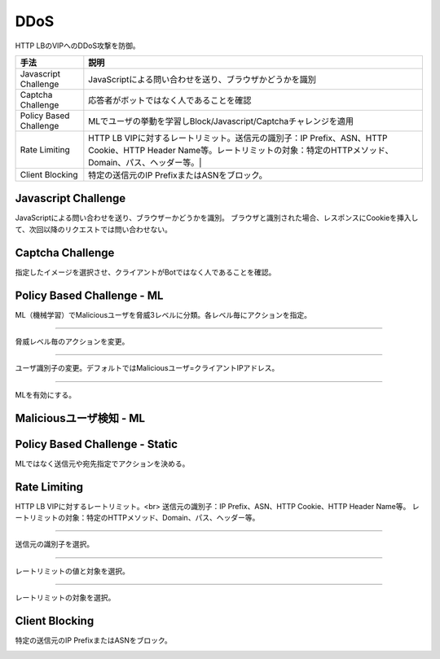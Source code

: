 ==============================================
DDoS
==============================================

HTTP LBのVIPへのDDoS攻撃を防御。


.. list-table::
    :header-rows: 1
    :stub-columns: 0

    * - 手法
      - 説明
    * - Javascript Challenge
      - JavaScriptによる問い合わせを送り、ブラウザかどうかを識別
    * - Captcha Challenge  
      - 応答者がボットではなく人であることを確認
    * - Policy Based Challenge 
      - MLでユーザの挙動を学習しBlock/Javascript/Captchaチャレンジを適用
    * - Rate Limiting
      - HTTP LB VIPに対するレートリミット。送信元の識別子：IP Prefix、ASN、HTTP Cookie、HTTP Header Name等。レートリミットの対象：特定のHTTPメソッド、Domain、パス、ヘッダー等。|
    * - Client Blocking
      - 特定の送信元のIP PrefixまたはASNをブロック。
      

.. image:: ../content08/images/image-08-01.png
  :width: 640



Javascript Challenge
==================

JavaScriptによる問い合わせを送り、ブラウザーかどうかを識別。
ブラウザと識別された場合、レスポンスにCookieを挿入して、次回以降のリクエストでは問い合わせない。

.. image:: ../content08/images/image-08-02.png
  :width: 640


Captcha Challenge
==================

指定したイメージを選択させ、クライアントがBotではなく人であることを確認。

.. image:: ../content08/images/image-08-03.png
  :width: 640


Policy Based Challenge - ML
==================

ML（機械学習）でMaliciousユーザを脅威3レベルに分類。各レベル毎にアクションを指定。

.. image:: ../content08/images/image-08-04.png
  :width: 640

____

脅威レベル毎のアクションを変更。

.. image:: ../content08/images/image-08-05.png
  :width: 640

____

ユーザ識別子の変更。デフォルトではMaliciousユーザ=クライアントIPアドレス。

.. image:: ../content08/images/image-08-06.png
  :width: 640

____

MLを有効にする。

.. image:: ../content08/images/image-08-07.png
  :width: 640



Maliciousユーザ検知 - ML
==================

.. image:: ../content08/images/image-08-08.png
  :width: 640


Policy Based Challenge - Static
==================

MLではなく送信元や宛先指定でアクションを決める。

.. image:: ../content08/images/image-08-09.png
  :width: 640


Rate Limiting
==================

HTTP LB VIPに対するレートリミット。<br>
送信元の識別子：IP Prefix、ASN、HTTP Cookie、HTTP Header Name等。
レートリミットの対象：特定のHTTPメソッド、Domain、パス、ヘッダー等。

.. image:: ../content08/images/image-08-10.png
  :width: 640

____

送信元の識別子を選択。

.. image:: ../content08/images/image-08-11.png
  :width: 640

____

レートリミットの値と対象を選択。

.. image:: ../content08/images/image-08-12.png
  :width: 640

____

レートリミットの対象を選択。

.. image:: ../content08/images/image-08-13.png
  :width: 640


Client Blocking
==================

特定の送信元のIP PrefixまたはASNをブロック。

.. image:: ../content08/images/image-08-14.png
  :width: 640

